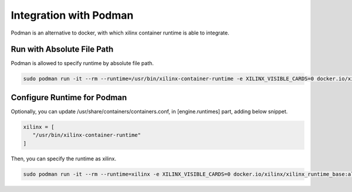 .. 
   Copyright (C) 2022, Xilinx Inc - All rights reserved
  
   Licensed under the Apache License, Version 2.0 (the "License");
   you may not use this file except in compliance with the License.
   You may obtain a copy of the License at
  
       http://www.apache.org/licenses/LICENSE-2.0
  
   Unless required by applicable law or agreed to in writing, software
   distributed under the License is distributed on an "AS IS" BASIS,
   WITHOUT WARRANTIES OR CONDITIONS OF ANY KIND, either express or implied.
   See the License for the specific language governing permissions and
   limitations under the License.

Integration with Podman
-----------------------

Podman is an alternative to docker, with which xilinx container runtime is able to integrate.

Run with Absolute File Path
...........................

Podman is allowed to specify runtime by absolute file path.

.. code-block:: bash

   sudo podman run -it --rm --runtime=/usr/bin/xilinx-container-runtime -e XILINX_VISIBLE_CARDS=0 docker.io/xilinx/xilinx_runtime_base:alveo-2021.1-ubuntu-20.04 /bin/bash


Configure Runtime for Podman
............................

Optionally, you can update /usr/share/containers/containers.conf, in [engine.runtimes] part, adding below snippet.

.. code-block:: bash

   xilinx = [
      "/usr/bin/xilinx-container-runtime"
   ]

Then, you can specify the runtime as xilinx.

.. code-block:: bash

   sudo podman run -it --rm --runtime=xilinx -e XILINX_VISIBLE_CARDS=0 docker.io/xilinx/xilinx_runtime_base:alveo-2021.1-ubuntu-20.04 /bin/bash
